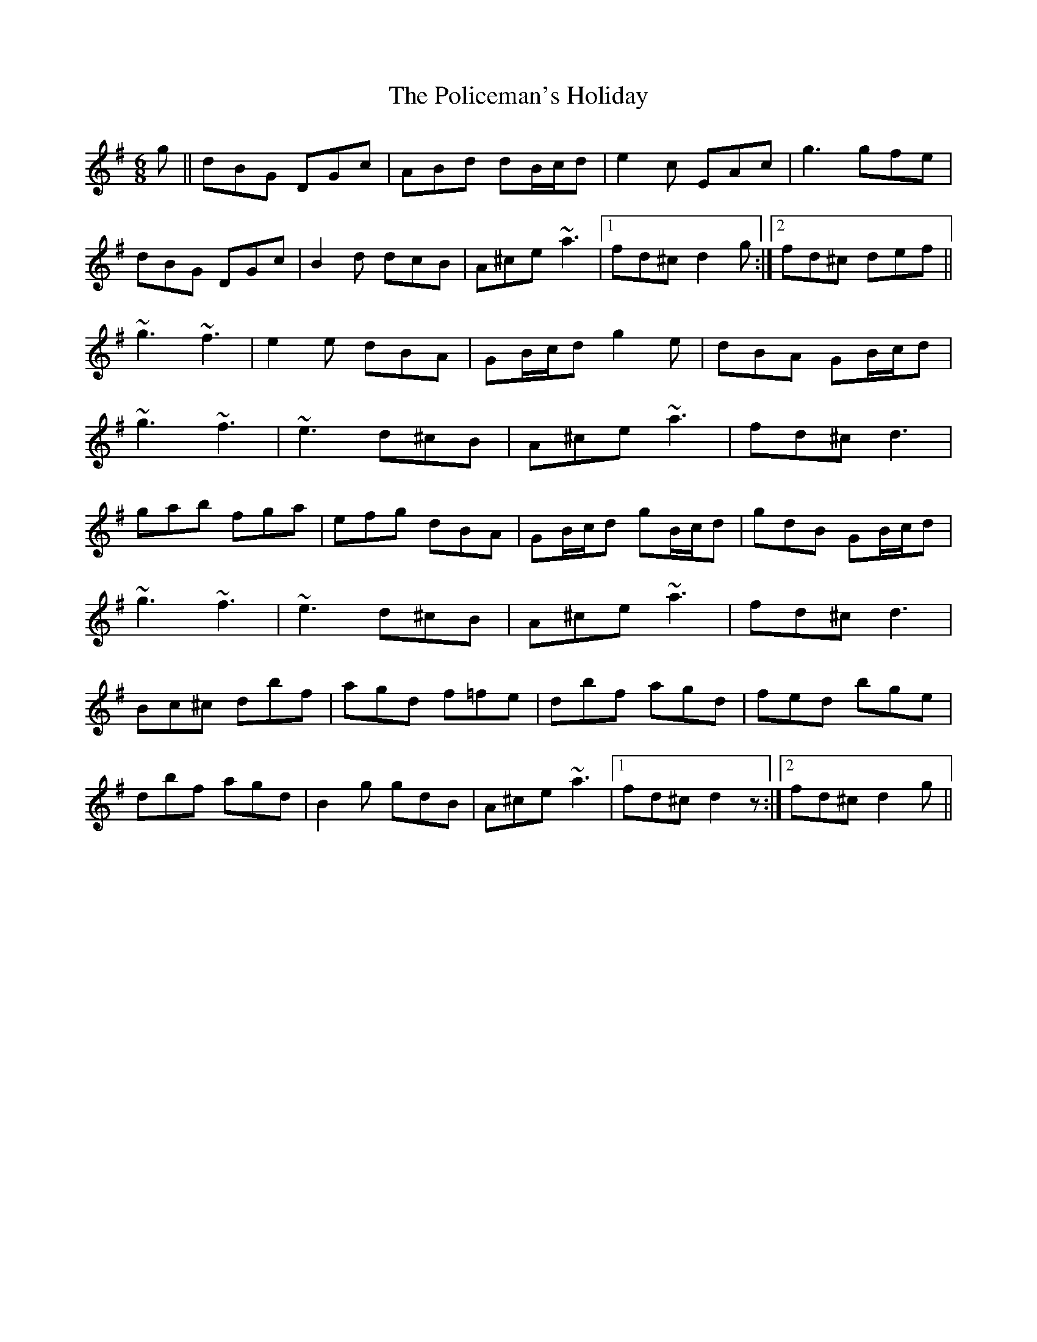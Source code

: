 X: 32688
T: Policeman's Holiday, The
R: jig
M: 6/8
K: Gmajor
g||dBG DGc|ABd dB/c/d|e2c EAc|g3 gfe|
dBG DGc|B2d dcB|A^ce ~a3|1 fd^c d2g:|2 fd^c def||
~g3 ~f3|e2e dBA|GB/c/d g2e|dBA GB/c/d|
~g3 ~f3|~e3 d^cB|A^ce ~a3|fd^c d3|
gab fga|efg dBA|GB/c/d gB/c/d|gdB GB/c/d|
~g3 ~f3|~e3 d^cB|A^ce ~a3|fd^c d3|
Bc^c dbf|agd f=fe|dbf agd|fed bge|
dbf agd|B2g gdB|A^ce ~a3|1 fd^c d2z:|2 fd^c d2g||

